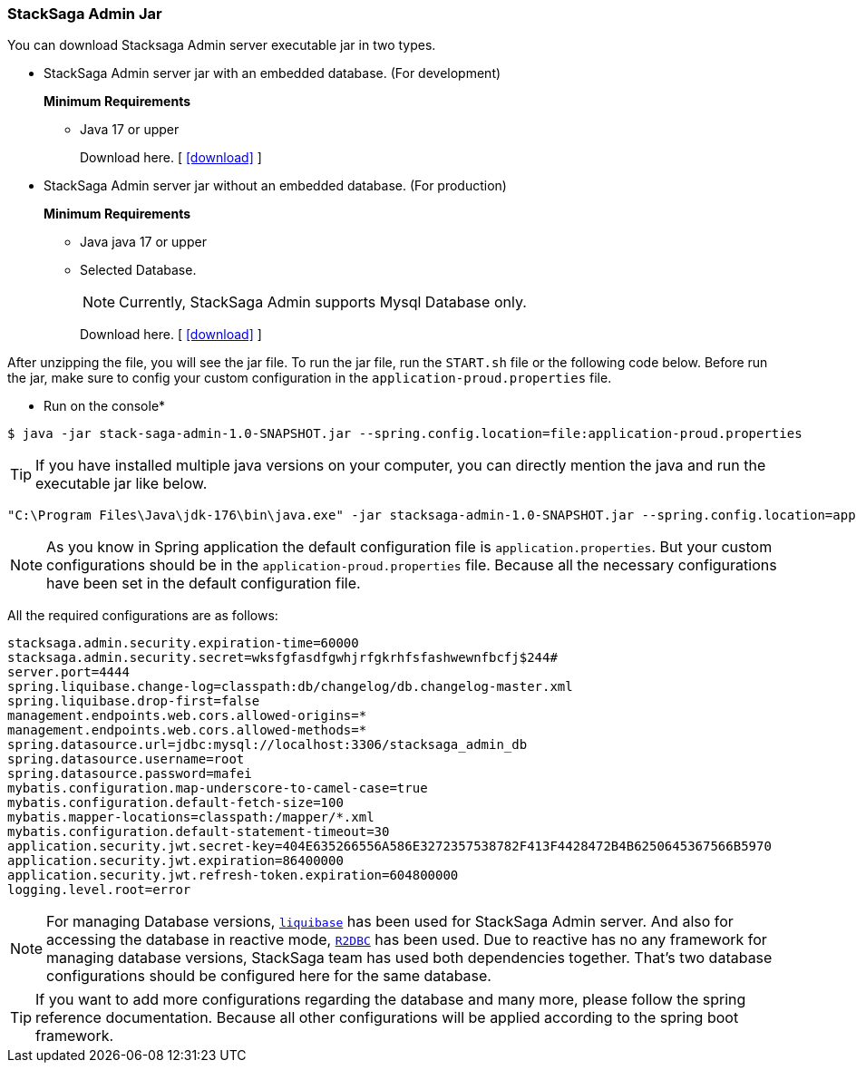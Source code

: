 [[stacksaga_admin_jar]]
=== StackSaga Admin Jar

You can download Stacksaga Admin server executable jar in two types.

* StackSaga Admin server jar with an embedded database.
(For development)
+
*Minimum Requirements*

** Java 17 or upper
+
Download here. [ xref://[icon:download[1x]] ]

* StackSaga Admin server jar without an embedded database.
(For production)
+
*Minimum Requirements*

** Java java 17 or upper
** Selected Database.
+
NOTE: Currently, StackSaga Admin supports Mysql Database only.
+
Download here. [ xref://[icon:download[1x]] ]


After unzipping the file, you will see the jar file.
To run the jar file, run the `+START.sh+` file or the following code below.
Before run the jar, make sure to config your custom configuration in the `+application-proud.properties+` file.

* Run on the console*

[source,shell]
----
$ java -jar stack-saga-admin-1.0-SNAPSHOT.jar --spring.config.location=file:application-proud.properties
----
====
TIP: If you have installed multiple java versions on your computer, you can directly mention the java and run the executable jar like below.

[source,shellscript]
----
"C:\Program Files\Java\jdk-176\bin\java.exe" -jar stacksaga-admin-1.0-SNAPSHOT.jar --spring.config.location=application.properties.
----
====


NOTE: As you know in Spring application the default configuration file is `application.properties`.
But your custom configurations should be in the `application-proud.properties` file.
Because all the necessary configurations have been set in the default configuration file.

All the required configurations are as follows:

[source,properties]
----
stacksaga.admin.security.expiration-time=60000
stacksaga.admin.security.secret=wksfgfasdfgwhjrfgkrhfsfashwewnfbcfj$244#
server.port=4444
spring.liquibase.change-log=classpath:db/changelog/db.changelog-master.xml
spring.liquibase.drop-first=false
management.endpoints.web.cors.allowed-origins=*
management.endpoints.web.cors.allowed-methods=*
spring.datasource.url=jdbc:mysql://localhost:3306/stacksaga_admin_db
spring.datasource.username=root
spring.datasource.password=mafei
mybatis.configuration.map-underscore-to-camel-case=true
mybatis.configuration.default-fetch-size=100
mybatis.mapper-locations=classpath:/mapper/*.xml
mybatis.configuration.default-statement-timeout=30
application.security.jwt.secret-key=404E635266556A586E3272357538782F413F4428472B4B6250645367566B5970
application.security.jwt.expiration=86400000
application.security.jwt.refresh-token.expiration=604800000
logging.level.root=error
----

NOTE: For managing Database versions, https://www.liquibase.org[`liquibase`] has been used for StackSaga Admin server.
And also for accessing the database in reactive mode,
https://spring.io/projects/spring-data-r2dbc[`R2DBC`] has been used.
Due to reactive has no any framework for managing database versions, StackSaga team has used both dependencies together.
That's two database configurations should be configured here for the same database.

TIP: If you want to add more configurations regarding the database and many more, please follow the spring reference documentation.
Because all other configurations will be applied according to the spring boot framework.